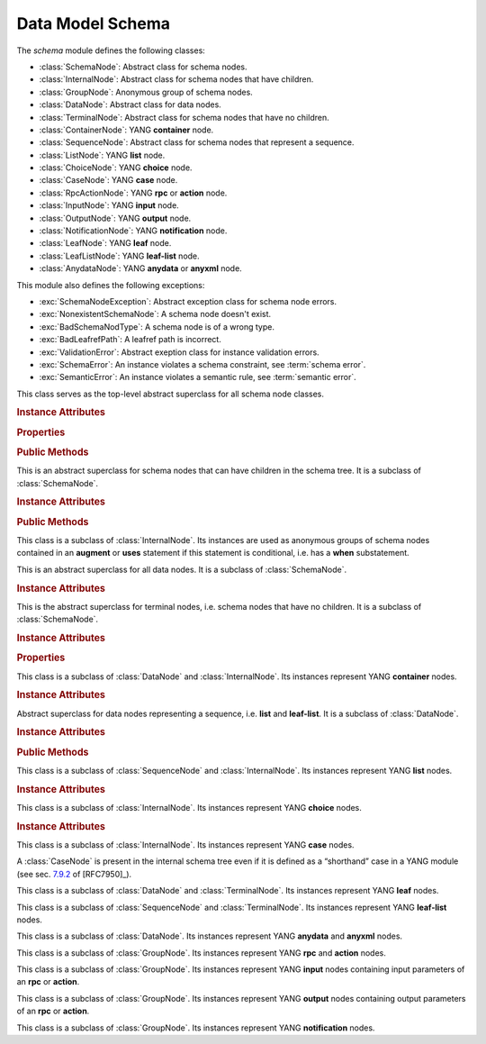 =================
Data Model Schema
=================

.. module:: yangson.schema
   :synopsis: Classes representing YANG schema nodes

.. testsetup::

   import json
   import os
   from yangson import DataModel
   os.chdir("examples/ex4")

.. testcleanup::

   os.chdir("../..")
   del DataModel._instances[DataModel]

The *schema* module defines the following classes:

* :class:`SchemaNode`: Abstract class for schema nodes.
* :class:`InternalNode`: Abstract class for schema nodes that have children.
* :class:`GroupNode`: Anonymous group of schema nodes.
* :class:`DataNode`: Abstract class for data nodes.
* :class:`TerminalNode`: Abstract class for schema nodes that have no children.
* :class:`ContainerNode`: YANG **container** node.
* :class:`SequenceNode`: Abstract class for schema nodes that represent a sequence.
* :class:`ListNode`: YANG **list** node.
* :class:`ChoiceNode`: YANG **choice** node.
* :class:`CaseNode`: YANG **case** node.
* :class:`RpcActionNode`: YANG **rpc** or **action** node.
* :class:`InputNode`: YANG **input** node.
* :class:`OutputNode`: YANG **output** node.
* :class:`NotificationNode`: YANG **notification** node.
* :class:`LeafNode`: YANG **leaf** node.
* :class:`LeafListNode`: YANG **leaf-list** node.
* :class:`AnydataNode`: YANG **anydata** or **anyxml** node.

This module also defines the following exceptions:

* :exc:`SchemaNodeException`: Abstract exception class for schema node errors.
* :exc:`NonexistentSchemaNode`: A schema node doesn't exist.
* :exc:`BadSchemaNodType`: A schema node is of a wrong type.
* :exc:`BadLeafrefPath`: A leafref path is incorrect.
* :exc:`ValidationError`: Abstract exeption class for instance validation errors.
* :exc:`SchemaError`: An instance violates a schema constraint, see :term:`schema error`.
* :exc:`SemanticError`: An instance violates a semantic rule, see :term:`semantic error`.


.. class:: SchemaNode

   This class serves as the top-level abstract superclass for all
   schema node classes.

   .. doctest::

      >>> from yangson.enumerations import ContentType
      >>> dm = DataModel.from_file('yang-library-ex4.json',
      ... mod_path=[".", "../../../examples/ietf"])
      >>> fsn = dm.get_schema_node("/example-4-a:bag/foo")
      >>> type(fsn)
      <class 'yangson.schema.LeafNode'>
      >>> rsn = dm.get_schema_node("/example-4-a:bag/opts/example-4-b:fooref/fooref")

   .. rubric:: Instance Attributes

   .. attribute:: name

      Name of the schema node.

      .. doctest::

	 >>> fsn.name
	 'foo'

   .. attribute:: ns

      Namespace of the schema node, which is the name of the YANG
      module in which the node is defined.

      .. doctest::

	 >>> fsn.ns
	 'example-4-a'

   .. attribute:: parent

      Parent schema node, if there is any.

      .. doctest::

	 >>> type(rsn.parent)
	 <class 'yangson.schema.CaseNode'>
	 >>> rsn.parent.name
	 'fooref'
	 >>> rsn.parent.ns
	 'example-4-b'

   .. attribute:: must

      List of **must** expressions that are attached to the schema
      node. Each entry is a tuple consisting of an instance of the
      :class:`~.xpathast.Expr` class and the corresponding error
      message (or ``None`` if no error message is defined for the
      **must** expression). See sec. `7.5.3`_ in [RFC7950]_.

   .. attribute:: when

      Optional **when** expression that makes the schema node
      conditional. The value is an instance of the
      :class:`~.xpathast.Expr` class or ``None`` if no **when**
      expression is defined for the schema node. See sec. `7.21.5`_ in
      [RFC7950]_.

   .. rubric:: Properties

   .. attribute:: qual_name

      :term:`Qualified name` of the schema node.

      .. doctest::

	 >>> fsn.qual_name
	 ('foo', 'example-4-a')

   .. attribute:: config

      This boolean property is ``True`` if the receiver represents
      configuration, and ``False`` otherwise.

      .. doctest::

	 >>> fsn.config
	 True

   .. attribute:: mandatory

      This boolean property is ``True`` if the receiver is a mandatory
      node, and ``False`` otherwise.

      .. doctest::

	 >>> rsn.mandatory
	 False

   .. rubric:: Public Methods

   .. automethod:: content_type() -> ContentType

      .. doctest::

	 >>> rsn.content_type().name
	 'config'

   .. method:: data_parent() -> Optional[InternalNode]

      Return the closest ancestor schema node that is also a data
      node, or ``None`` if there is no such schema node.

      .. doctest::

	 >>> bsn = rsn.data_parent()
	 >>> bsn.qual_name
	 ('bag', 'example-4-a')

   .. method:: iname() -> InstanceName

      Return :term:`instance name` corresponding to the receiver.

      .. doctest::

	 >>> bsn.iname()
	 'example-4-a:bag'
	 >>> fsn.iname()
	 'foo'

   .. method:: data_path() -> DataPath

      Return the receiver's :term:`data path`.

      .. doctest::

	 >>> fsn.data_path()
	 '/example-4-a:bag/foo'
	 >>> rsn.data_path()
	 '/example-4-a:bag/example-4-b:fooref'

   .. method:: state_roots() -> List[DataPath]

      Return a list of :term:`data path`\ s of the roots of all state
      data subtrees that are descendant to the receiver. If the
      receiver itself is a state data node, then the returned list
      contains only its data path. An empty list is returned if the
      receiver has no descendant state data nodes.

      .. doctest::

	 >>> bsn.state_roots()
	 ['/example-4-a:bag/bar']

   .. method:: validate(inst: InstanceNode, content: ContentType) -> None

      Validate an :class:`~.instance.InstanceNode` *inst* against the
      receiver. The *content* argument specifies the content type of
      the value of *inst*. Permitted values are defined by the
      :data:`~.enumerations.ContentType` enumeration, currently
      supported are ``ContentType.config`` (configuration) and
      ``ContentType.all`` (both configuration and state data).

      ``None`` is returned if the instance is valid. If a
      :term:`schema error` or :term:`semantic error` is detected, then
      :exc:`SchemaError` or :exc:`SemanticError` is raised,
      respectively.

      .. doctest::

	 >>> with open("example-data.json") as infile:
	 ...     ri = json.load(infile)
	 >>> inst = dm.from_raw(ri)
	 >>> inst.validate(ContentType.all)
	 >>> inst.validate(ContentType.config)
	 Traceback (most recent call last):
	 ...
	 yangson.schema.SchemaError: [/example-4-a:bag] not allowed: member bar (config)


   .. method:: from_raw(rval: RawValue) -> Value

      Return a :term:`cooked value` transformed from :term:`raw value`
      *rval* as dictated by the receiver and its subtree in the
      schema.

      This method raises :exc:`NonexistentSchemaNode` if *rval*
      contains a member that is not defined in the schema, and
      :exc:`~.datatype.YangTypeError` if a scalar value inside *rval*
      is of incorrect type.

      .. doctest::

	 >>> raw = {'baz': [None]}
	 >>> type(raw)
	 <class 'dict'>
	 >>> cooked = bsn.from_raw(raw)
	 >>> cooked
	 {'baz': (None,)}
	 >>> type(cooked)
	 <class 'yangson.instvalue.ObjectValue'>

.. class:: InternalNode

   This is an abstract superclass for schema nodes that can have
   children in the schema tree. It is a subclass of :class:`SchemaNode`.

   .. rubric:: Instance Attributes

   .. attribute:: children

      The list of the schema node's children.

      .. doctest::

	 >>> [c.name for c in bsn.children]
	 ['foo', 'bar', 'opts']

   .. rubric:: Public Methods

   .. method:: get_child(name: YangIdentifier, ns: YangIdentifier = \
	       None) -> Optional[SchemaNode]

      Return receiver's child schema node whose name is *name* and
      namespace *ns*. If the *ns* argument is ``None`` (default), then
      the receiver's namespace is used. ``None`` is returned if the
      child isn't found.

      .. doctest::

	 >>> barsn = bsn.get_child("bar", "example-4-a")
	 >>> barsn.qual_name
	 ('bar', 'example-4-a')

   .. method:: get_schema_descendant(route: SchemaRoute) -> Optional[SchemaNode]

      Return the descendant schema node identified by the
      :term:`schema route` *route*, which is interpreted relative to
      the receiver. ``None`` is returned if the node is not found.

      .. doctest::

	 >>> bazsn = bsn.get_schema_descendant(
	 ... [('opts','example-4-a'), ('a','example-4-a'), ('baz','example-4-a')])
	 >>> bazsn.qual_name
	 ('baz', 'example-4-a')


   .. method:: get_data_child(name: YangIdentifier, ns: YangIdentifier
	       = None) -> Optional[DataNode]

      Return receiver's data child whose name is *name* and namespace
      *ns*. If the *ns* argument is ``None`` (default), then the receiver's
      namespace is used. ``None`` is returned if the data child is not
      found.

      Unlike :meth:`get_child`, this method finds the data node
      identified by *name* and *ns* also if it is separated from the
      receiver only by non-data nodes (i.e. **choice** and **case**
      nodes), as it is the case in the following example:

      .. doctest::

	 >>> bsn.get_data_child('baz', 'example-4-a').qual_name
	 ('baz', 'example-4-a')

   .. method:: filter_children(ctype: ContentType = None) -> List[SchemaNode]

      Return the list of receiver's children that are of the :term:`content
      type` specified by the argument *ctype*. If the argument is
      ``None``, then the returned list contains children of the same
      content type as the receiver. Children that are instances of
      either :class:`RpcActionNode` or :class:`NotificationNode` are
      always omitted.

      .. doctest::

	 >>> [c.name for c in bsn.filter_children(ContentType.config)]
	 ['foo', 'opts']
	 >>> [c.name for c in bsn.filter_children(ContentType.nonconfig)]
	 ['bar', 'opts']

   .. method:: data_children() -> List[DataNode]

      Return the list of receiver's data children, i.e. descendant
      data nodes that are either direct children of the receiver, or
      that have no ancestor data nodes that are also descendants of
      the receiver. See also :meth:`get_data_child`.

      .. doctest::

	 >>> [c.name for c in bsn.data_children()]
	 ['foo', 'bar', 'baz', 'fooref']

.. class:: GroupNode

This class is a subclass of :class:`InternalNode`. Its instances are
used as anonymous groups of schema nodes contained in an **augment**
or **uses** statement if this statement is conditional, i.e. has a
**when** substatement.

.. class:: DataNode

   This is an abstract superclass for all data nodes. It is a subclass
   of :class:`SchemaNode`.

   .. rubric:: Instance Attributes

   .. attribute:: default_deny

      Default deny attribute as defined by the NETCONF Access Control
      Model [RFC6536]_ and set using YANG extension statements
      ``nacm:default-deny-write`` or
      ``nacm:default-deny-all``. Permitted values are defined by the
      :data:`~.enumerations.DefaultDeny` enumeration, the default is
      ``DefaultDeny.none``.

      .. doctest::

	 >>> fsn.default_deny
	 <DefaultDeny.write: 2>

.. class:: TerminalNode

   This is the abstract superclass for terminal nodes, i.e. schema
   nodes that have no children. It is a subclass of
   :class:`SchemaNode`.

   .. rubric:: Instance Attributes

   .. attribute:: type

      A :class:`~.datatype.DataType` object specifying the type of the
      instance.

      .. doctest::

	 >>> type(rsn.type)
	 <class 'yangson.datatype.LeafrefType'>

   .. rubric:: Properties

   .. attribute:: default

      Default value of the receiver or ``None`` if no default is
      applicable. Note that the default may also come from receiver's
      type.

      .. doctest::

	 >>> barsn.default
	 True

.. class:: ContainerNode

   This class is a subclass of :class:`DataNode` and
   :class:`InternalNode`. Its instances represent YANG **container**
   nodes.

   .. rubric:: Instance Attributes

   .. attribute:: presence

      A boolean value specifying whether the instance is a container
      with presence.

      .. doctest::

	 >>> bsn.presence
	 True

.. class:: SequenceNode

   Abstract superclass for data nodes representing a sequence,
   i.e. **list** and **leaf-list**. It is a subclass of
   :class:`DataNode`.

   .. rubric:: Instance Attributes

   .. attribute:: min_elements

      An integer value specifying the minimum number of list or
      leaf-list entries set by the **min-elements** statement. The
      default is 0.

      .. doctest::

	 >>> qsn = dm.get_data_node('/example-4-b:quux')
	 >>> qsn.min_elements
	 0

   .. attribute:: max_elements

      An integer value specifying the maximum number of list or
      leaf-list entries set by the **max-elements** statement. The
      default value is ``None``, which means that no maximum is
      specified.

      .. doctest::

	 >>> qsn.max_elements
	 2

   .. attribute:: user_ordered

      A boolean value specifying whether the list or leaf-list entries
      are ordered by user. This attribute is set by the **ordered-by**
      statement. The value of ``False`` (default) means that the
      (leaf-)list is ordered by system, i.e. the server may rearrange
      the entries.

      .. doctest::

	 >>> qsn.user_ordered
	 True

   .. rubric:: Public Methods

   .. method:: entry_from_raw(rval: RawEntry) -> EntryValue

      Return a :term:`cooked value` of an array entry transformed from
      :term:`raw value` *rval* as dictated by the receiver and/or its
      subtree in the schema.

      This method raises :exc:`NonexistentSchemaNode` if *rval*
      contains a member that is not defined in the schema, and
      :exc:`~.datatype.YangTypeError` if a scalar value inside *rval*
      is of incorrect type.

      .. doctest::

	 >>> qsn.entry_from_raw("2.7182")
	 Decimal('2.7182')

.. class:: ListNode

   This class is a subclass of :class:`SequenceNode` and
   :class:`InternalNode`. Its instances represent YANG **list**
   nodes.

   .. rubric:: Instance Attributes

   .. attribute:: keys

      List containing :term:`qualified name`\ s of all keys defined by
      the **key** statement.

   .. attribute:: unique

      List of lists of schema routes. Each internal list represents a
      group of descendant leafs whose values are required to be unique
      across all list entries. See **unique** statement in [RFC7950]_,
      sec. `7.8.3`_.

.. class:: ChoiceNode(InternalNode)

   This class is a subclass of :class:`InternalNode`. Its instances
   represent YANG **choice** nodes.

   .. rubric:: Instance Attributes

   .. attribute:: default_case

      :term:`Qualified name` specifying the default case defined by
      the **default** substatement of **choice**. The value of
      ``None`` (default) means that no case is defined as default.

      .. doctest::

	 >>> osn = bsn.get_child('opts', 'example-4-a')
	 >>> osn.default_case
	 ('a', 'example-4-a')

.. class:: CaseNode

   This class is a subclass of :class:`InternalNode`. Its instances
   represent YANG **case** nodes.

   A :class:`CaseNode` is present in the internal schema tree even if
   it is defined as a “shorthand” case in a YANG module (see
   sec. `7.9.2`_ of [RFC7950]_).

.. class:: LeafNode

   This class is a subclass of :class:`DataNode` and :class:`TerminalNode`.
   Its instances represent YANG **leaf** nodes.

.. class:: LeafListNode

   This class is a subclass of :class:`SequenceNode` and
   :class:`TerminalNode`. Its instances represent YANG **leaf-list**
   nodes.

.. class:: AnydataNode

   This class is a subclass of :class:`DataNode`. Its instances
   represent YANG **anydata** and **anyxml** nodes.

.. class:: RpcActionNode

   This class is a subclass of :class:`GroupNode`. Its instances
   represent YANG **rpc** and **action** nodes.

.. class:: InputNode

   This class is a subclass of :class:`GroupNode`. Its instances
   represent YANG **input** nodes containing input parameters of an
   **rpc** or **action**.

.. class:: OutputNode

   This class is a subclass of :class:`GroupNode`. Its instances
   represent YANG **output** nodes containing output parameters of an
   **rpc** or **action**.

.. class:: NotificationNode

   This class is a subclass of :class:`GroupNode`. Its instances
   represent YANG **notification** nodes.

.. autoexception:: SchemaNodeException(sn: SchemaNode)
   :show-inheritance:

   The schema node for which the exception occurred is passed in the
   *sn* argument.

.. autoexception:: NonexistentSchemaNode(sn: SchemaNode, name: YangIdentifier, ns: YangIdentifier)
   :show-inheritance:

   The arguments *name* and *ns* give the name and namespace of the
   non-existent schema node.

.. autoexception:: BadSchemaNodeType(sn: SchemaNode, expected: str)
   :show-inheritance:

   The argument *expected* describes what type was expected.

.. autoexception:: BadLeafrefPath(sn: SchemaNode)
   :show-inheritance:

.. autoexception:: ValidationError(inst: InstanceNode, detail: str)
   :show-inheritance:

   The *inst* argument contains the instance node that was found
   invalid, and *detail* provides additional information about the
   error.

.. autoexception:: SchemaError
   :show-inheritance:

   See :term:`schema error`.

.. autoexception:: SemanticError
   :show-inheritance:

   See :term:`semantic error`.

.. _7.5.3: https://tools.ietf.org/html/rfc7950#section-7.5.3
.. _7.8.3: https://tools.ietf.org/html/rfc7950#section-7.8.3
.. _7.9.2: https://tools.ietf.org/html/rfc7950#section-7.9.2
.. _7.21.5: https://tools.ietf.org/html/rfc7950#section-7.21.5
